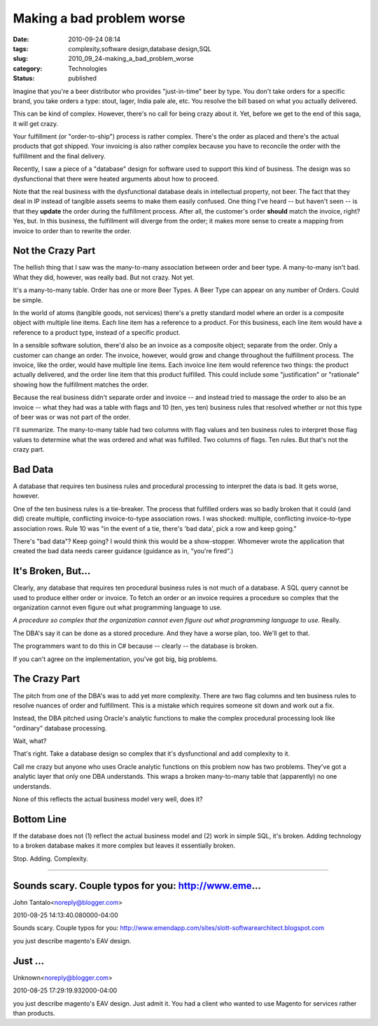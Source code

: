 Making a bad problem worse
==========================

:date: 2010-09-24 08:14
:tags: complexity,software design,database design,SQL
:slug: 2010_09_24-making_a_bad_problem_worse
:category: Technologies
:status: published

Imagine that you're a beer distributor who provides "just-in-time" beer
by type. You don't take orders for a specific brand, you take orders a
type: stout, lager, India pale ale, etc. You resolve the bill based on
what you actually delivered.

This can be kind of complex. However, there's no call for being crazy
about it. Yet, before we get to the end of this saga, it will get
crazy.

Your fulfillment (or "order-to-ship") process is rather complex.
There's the order as placed and there's the actual products that
got shipped. Your invoicing is also rather complex because you
have to reconcile the order with the fulfillment and the final
delivery.

Recently, I saw a piece of a "database" design for software
used to support this kind of business. The design was so
dysfunctional that there were heated arguments about how to
proceed.

Note that the real business with the dysfunctional database deals
in intellectual property, not beer. The fact that they deal in IP
instead of tangible assets seems to make them easily confused. One
thing I've heard -- but haven't seen -- is that they **update**
the order during the fulfillment process. After all, the
customer's order **should** match the invoice, right? Yes, but. In
this business, the fulfillment will diverge from the order; it
makes more sense to create a mapping from invoice to order than to
rewrite the order.

Not the Crazy Part
------------------

The hellish thing that I saw was the many-to-many association
between order and beer type. A many-to-many isn't bad. What they
did, however, was really bad. But not crazy. Not yet.

It's a many-to-many table. Order has one or more Beer Types. A Beer
Type can appear on any number of Orders. Could be simple.

In the world of atoms (tangible goods, not services) there's a pretty
standard model where an order is a composite object with multiple
line items. Each line item has a reference to a product. For this
business, each line item would have a reference to a product type,
instead of a specific product.

In a sensible software solution, there'd also be an invoice as a
composite object; separate from the order. Only a customer can change
an order. The invoice, however, would grow and change throughout the
fulfillment process. The invoice, like the order, would have multiple
line items. Each invoice line item would reference two things: the
product actually delivered, and the order line item that this product
fulfilled. This could include some "justification" or "rationale"
showing how the fulfillment matches the order.

Because the real business didn't separate order and invoice -- and
instead tried to massage the order to also be an invoice -- what they
had was a table with flags and 10 (ten, yes ten) business rules that
resolved whether or not this type of beer was or was not part of the
order.

I'll summarize. The many-to-many table had two columns with flag
values and ten business rules to interpret those flag values to
determine what the was ordered and what was fulfilled. Two columns of
flags. Ten rules. But that's not the crazy part.

Bad Data
--------

A database that requires ten business rules and procedural processing
to interpret the data is bad. It gets worse, however.

One of the ten business rules is a tie-breaker. The process that
fulfilled orders was so badly broken that it could (and did) create
multiple, conflicting invoice-to-type association rows. I was
shocked: multiple, conflicting invoice-to-type association rows. Rule
10 was "in the event of a tie, there's 'bad data', pick a row and
keep going."

There's "bad data"? Keep going? I would think this would be a
show-stopper. Whomever wrote the application that created the bad
data needs career guidance (guidance as in, "you're fired".)

It's Broken, But...
-------------------

Clearly, any database that requires ten procedural business rules is
not much of a database. A SQL query cannot be used to produce either
order or invoice. To fetch an order or an invoice requires a
procedure so complex that the organization cannot even figure out
what programming language to use.

*A procedure so complex that the organization cannot even figure out
what programming language to use.* Really.

The DBA's say it can be done as a stored procedure. And they have a
worse plan, too. We'll get to that.

The programmers want to do this in C# because -- clearly -- the
database is broken.

If you can't agree on the implementation, you've got big, big
problems.

The Crazy Part
--------------

The pitch from one of the DBA's was to add yet more complexity. There
are two flag columns and ten business rules to resolve nuances of
order and fulfillment. This is a mistake which requires someone sit
down and work out a fix.

Instead, the DBA pitched using Oracle's analytic functions to make
the complex procedural processing look like "ordinary" database
processing.

Wait, what?

That's right. Take a database design so complex that it's
dysfunctional and add complexity to it.

Call me crazy but anyone who uses Oracle analytic functions on this
problem now has two problems. They've got a analytic layer that only
one DBA understands. This wraps a broken many-to-many table that
(apparently) no one understands.

None of this reflects the actual business model very well, does it?

Bottom Line
-----------

If the database does not (1) reflect the actual business model and
(2) work in simple SQL, it's broken. Adding technology to a broken
database makes it more complex but leaves it essentially broken.

Stop. Adding. Complexity.



-----

Sounds scary. Couple typos for you: http://www.eme...
-----------------------------------------------------

John Tantalo<noreply@blogger.com>

2010-08-25 14:13:40.080000-04:00

Sounds scary. Couple typos for you:
http://www.emendapp.com/sites/slott-softwarearchitect.blogspot.com


you just describe magento's EAV design.

Just ...
-----------------------------------------------------

Unknown<noreply@blogger.com>

2010-08-25 17:29:19.932000-04:00

you just describe magento's EAV design.
Just admit it. You had a client who wanted to use Magento for services
rather than products.






